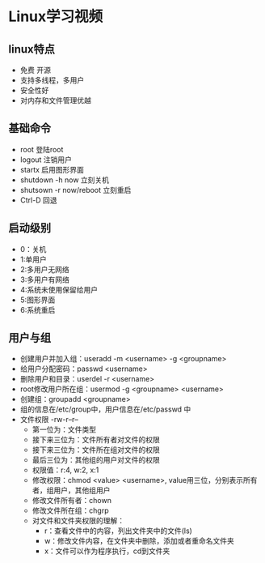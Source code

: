 * Linux学习视频
** linux特点
   * 免费 开源
   * 支持多线程，多用户
   * 安全性好
   * 对内存和文件管理优越
** 基础命令
   * root 登陆root
   * logout 注销用户
   * startx 启用图形界面
   * shutdown -h now 立刻关机
   * shutsown -r now/reboot 立刻重启
   * Ctrl-D 回退
** 启动级别
   * 0：关机
   * 1:单用户
   * 2:多用户无网络
   * 3:多用户有网络
   * 4:系统未使用保留给用户
   * 5:图形界面
   * 6:系统重启
** 用户与组
   * 创建用户并加入组：useradd -m <username> -g <groupname>
   * 给用户分配密码：passwd <username>
   * 删除用户和目录：userdel -r <username>
   * root修改用户所在组：usermod -g <groupname> <username> 
   * 创建组：groupadd <groupname>
   * 组的信息在/etc/group中，用户信息在/etc/passwd 中
   * 文件权限 -rw-r--r--
     * 第一位为：文件类型
     * 接下来三位为：文件所有者对文件的权限
     * 接下来三位为：文件所在组对文件的权限
     * 最后三位为：其他组的用户对文件的权限
     * 权限值：r:4, w:2, x:1
     * 修改权限：chmod <value> <username>, value用三位，分别表示所有者，组用户，其他组用户
     * 修改文件所有者：chown
     * 修改文件所在组：chgrp
     * 对文件和文件夹权限的理解：
       * r：查看文件中的内容，列出文件夹中的文件(ls)
       * w：修改文件内容，在文件夹中删除，添加或者重命名文件夹
       * x：文件可以作为程序执行，cd到文件夹
